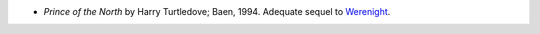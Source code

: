 .. title: Recent Reading
.. slug: 2004-02-17
.. date: 2004-02-17 00:00:00 UTC-05:00
.. tags: old blog,recent reading
.. category: oldblog
.. link: 
.. description: 
.. type: text


+ *Prince of the North* by Harry Turtledove; Baen, 1994.  Adequate
  sequel to `Werenight <../../../log/2004/02/14.html#werenight-
  turtledove>`__.
